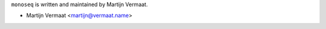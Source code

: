 ``monoseq`` is written and maintained by Martijn Vermaat.

- Martijn Vermaat <martijn@vermaat.name>
